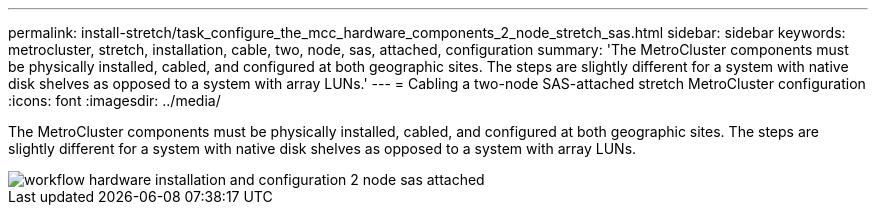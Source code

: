---
permalink: install-stretch/task_configure_the_mcc_hardware_components_2_node_stretch_sas.html
sidebar: sidebar
keywords: metrocluster, stretch, installation, cable, two, node, sas, attached, configuration
summary: 'The MetroCluster components must be physically installed, cabled, and configured at both geographic sites. The steps are slightly different for a system with native disk shelves as opposed to a system with array LUNs.'
---
= Cabling a two-node SAS-attached stretch MetroCluster configuration
:icons: font
:imagesdir: ../media/

[.lead]
The MetroCluster components must be physically installed, cabled, and configured at both geographic sites. The steps are slightly different for a system with native disk shelves as opposed to a system with array LUNs.

image::../media/workflow_hardware_installation_and_configuration_2_node_sas_attached.gif[]
